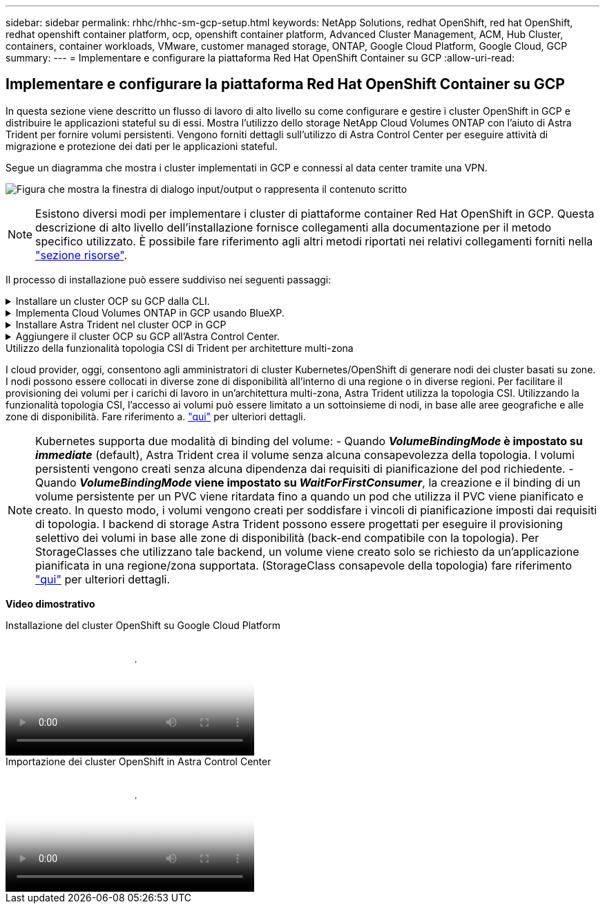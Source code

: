 ---
sidebar: sidebar 
permalink: rhhc/rhhc-sm-gcp-setup.html 
keywords: NetApp Solutions, redhat OpenShift, red hat OpenShift, redhat openshift container platform, ocp, openshift container platform, Advanced Cluster Management, ACM, Hub Cluster, containers, container workloads, VMware, customer managed storage, ONTAP, Google Cloud Platform, Google Cloud, GCP 
summary:  
---
= Implementare e configurare la piattaforma Red Hat OpenShift Container su GCP
:allow-uri-read: 




== Implementare e configurare la piattaforma Red Hat OpenShift Container su GCP

[role="lead"]
In questa sezione viene descritto un flusso di lavoro di alto livello su come configurare e gestire i cluster OpenShift in GCP e distribuire le applicazioni stateful su di essi. Mostra l'utilizzo dello storage NetApp Cloud Volumes ONTAP con l'aiuto di Astra Trident per fornire volumi persistenti. Vengono forniti dettagli sull'utilizzo di Astra Control Center per eseguire attività di migrazione e protezione dei dati per le applicazioni stateful.

Segue un diagramma che mostra i cluster implementati in GCP e connessi al data center tramite una VPN.

image:rhhc-self-managed-gcp.png["Figura che mostra la finestra di dialogo input/output o rappresenta il contenuto scritto"]


NOTE: Esistono diversi modi per implementare i cluster di piattaforme container Red Hat OpenShift in GCP. Questa descrizione di alto livello dell'installazione fornisce collegamenti alla documentazione per il metodo specifico utilizzato. È possibile fare riferimento agli altri metodi riportati nei relativi collegamenti forniti nella link:rhhc-resources.html["sezione risorse"].

Il processo di installazione può essere suddiviso nei seguenti passaggi:

.Installare un cluster OCP su GCP dalla CLI.
[%collapsible]
====
* Assicurarsi di aver soddisfatto tutti i prerequisiti indicati link:https://docs.openshift.com/container-platform/4.13/installing/installing_gcp/installing-gcp-default.html["qui"].
* Per la connettività VPN tra on-premise e GCP, è stata creata e configurata una macchina virtuale pfsense. Per istruzioni, vedere https://docs.netgate.com/pfsense/en/latest/recipes/ipsec-s2s-psk.html["qui"].
+
** L'indirizzo del gateway remoto in pfsense può essere configurato solo dopo aver creato un gateway VPN in Google Cloud Platform.
** Gli indirizzi IP della rete remota per la fase 2 possono essere configurati solo dopo l'esecuzione del programma di installazione del cluster OpenShift e la creazione dei componenti dell'infrastruttura per il cluster.
** La VPN in Google Cloud può essere configurata solo dopo che i componenti di infrastruttura per il cluster sono stati creati dal programma di installazione.


* Installare ora il cluster OpenShift su GCP.
+
** Ottenere il programma di installazione e il segreto pull e distribuire il cluster seguendo i passaggi forniti nella documentazione https://docs.openshift.com/container-platform/4.13/installing/installing_gcp/installing-gcp-default.html["qui"].
** L'installazione crea una rete VPC in Google Cloud Platform. Inoltre, crea una zona privata in DNS cloud e aggiunge record.
+
*** Utilizzare l'indirizzo del blocco CIDR della rete VPC per configurare pfsense e stabilire la connessione VPN. Assicurarsi che i firewall siano configurati correttamente.
*** Aggiungere Un record nel DNS dell'ambiente on-premise utilizzando l'indirizzo IP nei record A del DNS di Google Cloud.


** L'installazione del cluster viene completata e viene fornito un file kubeconfig e un nome utente e una password per accedere alla console del cluster.




====
.Implementa Cloud Volumes ONTAP in GCP usando BlueXP.
[%collapsible]
====
* Installare un connettore in Google Cloud. Fare riferimento alle istruzioni https://docs.netapp.com/us-en/bluexp-setup-admin/task-install-connector-google-bluexp-gcloud.html["qui"].
* Implementa un'istanza CVO in Google Cloud usando Connector. Fare riferimento alle istruzioni riportate di seguito. https://docs.netapp.com/us-en/bluexp-cloud-volumes-ontap/task-getting-started-gcp.html[]


====
.Installare Astra Trident nel cluster OCP in GCP
[%collapsible]
====
* Esistono molti metodi per implementare Astra Trident, come illustrato https://docs.netapp.com/us-en/trident/trident-get-started/kubernetes-deploy.html["qui"].
* Per questo progetto, Astra Trident è stato installato distribuendo manualmente l'operatore Astra Trident utilizzando le istruzioni https://docs.netapp.com/us-en/trident/trident-get-started/kubernetes-deploy-operator.html["qui"].
* Creare classi di storage e backend. Fare riferimento alle istruzioni link:https://docs.netapp.com/us-en/trident/trident-get-started/kubernetes-postdeployment.html["qui"].


====
.Aggiungere il cluster OCP su GCP all'Astra Control Center.
[%collapsible]
====
* Creare un file KubeConfig separato con un ruolo cluster che contenga le autorizzazioni minime necessarie per gestire un cluster da Astra Control. Le istruzioni sono disponibili
link:https://docs.netapp.com/us-en/astra-control-center/get-started/setup_overview.html#create-a-cluster-role-kubeconfig["qui"].
* Aggiungere il cluster ad Astra Control Center seguendo le istruzioni
link:https://docs.netapp.com/us-en/astra-control-center/get-started/setup_overview.html#add-cluster["qui"]


====
.Utilizzo della funzionalità topologia CSI di Trident per architetture multi-zona
I cloud provider, oggi, consentono agli amministratori di cluster Kubernetes/OpenShift di generare nodi dei cluster basati su zone. I nodi possono essere collocati in diverse zone di disponibilità all'interno di una regione o in diverse regioni. Per facilitare il provisioning dei volumi per i carichi di lavoro in un'architettura multi-zona, Astra Trident utilizza la topologia CSI. Utilizzando la funzionalità topologia CSI, l'accesso ai volumi può essere limitato a un sottoinsieme di nodi, in base alle aree geografiche e alle zone di disponibilità. Fare riferimento a. link:https://docs.netapp.com/us-en/trident/trident-use/csi-topology.html["qui"] per ulteriori dettagli.


NOTE: Kubernetes supporta due modalità di binding del volume: - Quando **_VolumeBindingMode_ è impostato su _immediate_** (default), Astra Trident crea il volume senza alcuna consapevolezza della topologia. I volumi persistenti vengono creati senza alcuna dipendenza dai requisiti di pianificazione del pod richiedente. - Quando **_VolumeBindingMode_ viene impostato su _WaitForFirstConsumer_**, la creazione e il binding di un volume persistente per un PVC viene ritardata fino a quando un pod che utilizza il PVC viene pianificato e creato. In questo modo, i volumi vengono creati per soddisfare i vincoli di pianificazione imposti dai requisiti di topologia. I backend di storage Astra Trident possono essere progettati per eseguire il provisioning selettivo dei volumi in base alle zone di disponibilità (back-end compatibile con la topologia). Per StorageClasses che utilizzano tale backend, un volume viene creato solo se richiesto da un'applicazione pianificata in una regione/zona supportata. (StorageClass consapevole della topologia) fare riferimento link:https://docs.netapp.com/us-en/trident/trident-use/csi-topology.html["qui"] per ulteriori dettagli.

[Underline]#*Video dimostrativo*#

.Installazione del cluster OpenShift su Google Cloud Platform
video::4efc68f1-d37f-4cdd-874a-b09700e71da9[panopto,width=360]
.Importazione dei cluster OpenShift in Astra Control Center
video::57b63822-6bf0-4d7b-b844-b09700eac6ac[panopto,width=360]